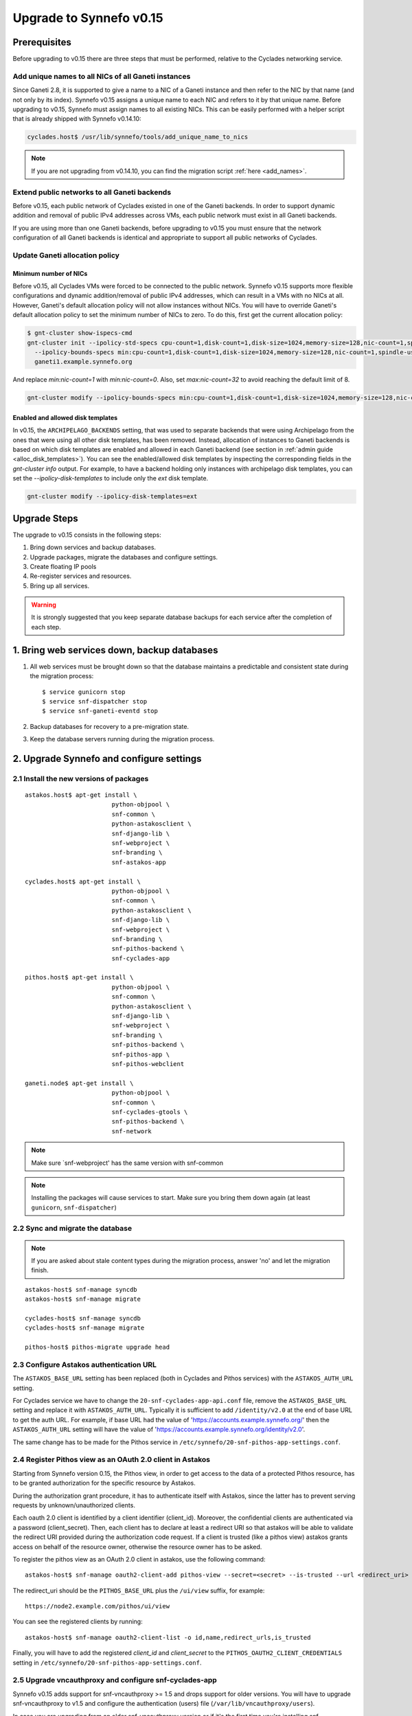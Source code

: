 Upgrade to Synnefo v0.15
^^^^^^^^^^^^^^^^^^^^^^^^


Prerequisites
==============

Before upgrading to v0.15 there are three steps that must be performed, relative
to the Cyclades networking service.

Add unique names to all NICs of all Ganeti instances
----------------------------------------------------

Since Ganeti 2.8, it is supported to give a name to a NIC of a Ganeti instance
and then refer to the NIC by that name (and not only by its index). Synnefo
v0.15 assigns a unique name to each NIC and refers to it by that unique name.
Before upgrading to v0.15, Synnefo must assign names to all existing NICs. This
can be easily performed with a helper script that is already shipped with
Synnefo v0.14.10:

.. code-block:: console

 cyclades.host$ /usr/lib/synnefo/tools/add_unique_name_to_nics

.. note:: If you are not upgrading from v0.14.10, you can find the migration
 script :ref:`here <add_names>`.

Extend public networks to all Ganeti backends
---------------------------------------------

Before v0.15, each public network of Cyclades existed in one of the Ganeti
backends. In order to support dynamic addition and removal of public IPv4
addresses across VMs, each public network must exist in all Ganeti backends.

If you are using more than one Ganeti backends, before upgrading to v0.15 you
must ensure that the network configuration of all Ganeti backends is identical
and appropriate to support all public networks of Cyclades.

Update Ganeti allocation policy
-------------------------------

Minimum number of NICs
``````````````````````
Before v0.15, all Cyclades VMs were forced to be connected to the public
network. Synnefo v0.15 supports more flexible configurations and dynamic
addition/removal of public IPv4 addresses, which can result in a VMs with no
NICs at all. However, Ganeti's default allocation policy will not allow
instances without NICs. You will have to override Ganeti's default allocation
policy to set the minimum number of NICs to zero. To do this, first get the
current allocation policy:

.. code-block:: console

 $ gnt-cluster show-ispecs-cmd
 gnt-cluster init --ipolicy-std-specs cpu-count=1,disk-count=1,disk-size=1024,memory-size=128,nic-count=1,spindle-use=1
   --ipolicy-bounds-specs min:cpu-count=1,disk-count=1,disk-size=1024,memory-size=128,nic-count=1,spindle-use=1/max:cpu-count=8,disk-count=16,disk-size=1048576,memory-size=32768,nic-count=8,spindle-use=12
   ganeti1.example.synnefo.org

And replace `min:nic-count=1` with `min:nic-count=0`. Also, set
`max:nic-count=32` to avoid reaching the default limit of 8.


.. code-block:: console

 gnt-cluster modify --ipolicy-bounds-specs min:cpu-count=1,disk-count=1,disk-size=1024,memory-size=128,nic-count=0,spindle-use=1/max:cpu-count=8,disk-count=16,disk-size=1048576,memory-size=32768,nic-count=32,spindle-use=12

Enabled and allowed disk templates
``````````````````````````````````
In v0.15, the ``ARCHIPELAGO_BACKENDS`` setting, that was used to separate
backends that were using Archipelago from the ones that were using all other
disk templates, has been removed. Instead, allocation of instances to Ganeti
backends is based on which disk templates are enabled and allowed in each
Ganeti backend (see section in :ref:`admin guide <alloc_disk_templates>`). You
can see the enabled/allowed disk templates by inspecting the corresponding
fields in the `gnt-cluster info` output. For example, to have a backend holding
only instances with archipelago disk templates, you can set the
`--ipolicy-disk-templates` to include only the `ext` disk template.

.. code-block:: console

 gnt-cluster modify --ipolicy-disk-templates=ext


Upgrade Steps
=============

The upgrade to v0.15 consists in the following steps:

1. Bring down services and backup databases.

2. Upgrade packages, migrate the databases and configure settings.

3. Create floating IP pools

4. Re-register services and resources.

5. Bring up all services.

.. warning::

    It is strongly suggested that you keep separate database backups
    for each service after the completion of each step.

1. Bring web services down, backup databases
============================================

1. All web services must be brought down so that the database maintains a
   predictable and consistent state during the migration process::

    $ service gunicorn stop
    $ service snf-dispatcher stop
    $ service snf-ganeti-eventd stop

2. Backup databases for recovery to a pre-migration state.

3. Keep the database servers running during the migration process.


2. Upgrade Synnefo and configure settings
=========================================

2.1 Install the new versions of packages
----------------------------------------

::

    astakos.host$ apt-get install \
                            python-objpool \
                            snf-common \
                            python-astakosclient \
                            snf-django-lib \
                            snf-webproject \
                            snf-branding \
                            snf-astakos-app

    cyclades.host$ apt-get install \
                            python-objpool \
                            snf-common \
                            python-astakosclient \
                            snf-django-lib \
                            snf-webproject \
                            snf-branding \
                            snf-pithos-backend \
                            snf-cyclades-app

    pithos.host$ apt-get install \
                            python-objpool \
                            snf-common \
                            python-astakosclient \
                            snf-django-lib \
                            snf-webproject \
                            snf-branding \
                            snf-pithos-backend \
                            snf-pithos-app \
                            snf-pithos-webclient

    ganeti.node$ apt-get install \
                            python-objpool \
                            snf-common \
                            snf-cyclades-gtools \
                            snf-pithos-backend \
                            snf-network

.. note::

   Make sure `snf-webproject' has the same version with snf-common

.. note::

    Installing the packages will cause services to start. Make sure you bring
    them down again (at least ``gunicorn``, ``snf-dispatcher``)

2.2 Sync and migrate the database
---------------------------------

.. note::

   If you are asked about stale content types during the migration process,
   answer 'no' and let the migration finish.

::

    astakos-host$ snf-manage syncdb
    astakos-host$ snf-manage migrate

    cyclades-host$ snf-manage syncdb
    cyclades-host$ snf-manage migrate

    pithos-host$ pithos-migrate upgrade head

2.3 Configure Astakos authentication URL
----------------------------------------

The ``ASTAKOS_BASE_URL`` setting has been replaced (both in Cyclades and Pithos
services) with the ``ASTAKOS_AUTH_URL`` setting.

For Cyclades service we have to change the ``20-snf-cyclades-app-api.conf``
file, remove the ``ASTAKOS_BASE_URL`` setting and replace it with
``ASTAKOS_AUTH_URL``. Typically it is sufficient to add ``/identity/v2.0`` at
the end of base URL to get the auth URL. For example, if base URL had the value
of 'https://accounts.example.synnefo.org/' then the ``ASTAKOS_AUTH_URL``
setting will have the value of
'https://accounts.example.synnefo.org/identity/v2.0'.

The same change has to be made for the Pithos service in
``/etc/synnefo/20-snf-pithos-app-settings.conf``.

2.4 Register Pithos view as an OAuth 2.0 client in Astakos
----------------------------------------------------------

Starting from Synnefo version 0.15, the Pithos view, in order to get access to
the data of a protected Pithos resource, has to be granted authorization for
the specific resource by Astakos.

During the authorization grant procedure, it has to authenticate itself with
Astakos, since the latter has to prevent serving requests by
unknown/unauthorized clients.

Each oauth 2.0 client is identified by a client identifier (client_id).
Moreover, the confidential clients are authenticated via a password
(client_secret).
Then, each client has to declare at least a redirect URI so that astakos will
be able to validate the redirect URI provided during the authorization code
request.
If a client is trusted (like a pithos view) astakos grants access on behalf
of the resource owner, otherwise the resource owner has to be asked.

To register the pithos view as an OAuth 2.0 client in astakos, use the
following command::

    astakos-host$ snf-manage oauth2-client-add pithos-view --secret=<secret> --is-trusted --url <redirect_uri>

The redirect_uri should be the ``PITHOS_BASE_URL`` plus the ``/ui/view``
suffix, for example::

    https://node2.example.com/pithos/ui/view

You can see the registered clients by running::

    astakos-host$ snf-manage oauth2-client-list -o id,name,redirect_urls,is_trusted

Finally, you will have to add the registered `client_id` and `client_secret` to
the ``PITHOS_OAUTH2_CLIENT_CREDENTIALS`` setting in
``/etc/synnefo/20-snf-pithos-app-settings.conf``.


2.5 Upgrade vncauthproxy and configure snf-cyclades-app
-------------------------------------------------------

Synnefo v0.15 adds support for snf-vncauthproxy >= 1.5 and drops support for
older versions. You will have to upgrade snf-vncauthproxy to v1.5 and
configure the authentication (users) file (``/var/lib/vncauthproxy/users``).

In case you are upgrading from an older snf-vncauthproxy version or if it's the
first time you're installing snf-vncauthproxy, you will need to add a
vncauthproxy user (see below for more information on user management) and
restart the vncauthproxy daemon.

To manage the authentication file, you can use the ``vncauthproxy-passwd`` tool,
to easily add, update and delete users.

To add a user:

.. code-block:: console

    # vncauthproxy-passwd /var/lib/vncauthproxy/users synnefo

You will be prompted for a password.

You should also configure the new ``CYCLADES_VNCAUTHPROXY_OPTS`` setting in
``snf-cyclades-app``, to provide the user and password configured for
``synnefo`` in the vncauthproxy authentication file and enable SSL support if
snf-vncauthproxy is configured to run with SSL enabled for the control socket.

.. warning:: The vncauthproxy daemon requires a restart for the changes in the
 authentication file to take effect.

.. warning:: If you fail to provide snf-vncauthproxy with a valid
 authentication file, or in case the configuration of vncauthproxy and the
 vncauthproxy snf-cyclades-app settings don't match (ie not having SSL enabled
 on both), VNC console access will not be functional.

Finally, snf-vncauthproxy-1.5 adds a dedicated user and group to be used by the
vncauthproxy daemon. The Debian default file has changed accordingly (``CHUID``
option in ``/etc/default/vncauthproxy``). The Debian default file now also
includes a ``DAEMON_OPTS`` variable which is used to pass any necessary/extra
options to the vncauthproxy daemon. In case you're ugprading from an older
version of vncauthproxy, you should make sure to 'merge' the new default file
with the older one.

Check the `documentation
<http://www.synnefo.org/docs/snf-vncauthproxy/latest/index.html>`_ of
snf-vncauthproxy for more information on upgrading to version 1.5.

2.6 Stats configuration
-----------------------

snf-cyclades-gtools comes with a collectd plugin to collect CPU and network
stats for Ganeti VMs and an example collectd configuration. snf-stats-app is a
Django (snf-webproject) app that serves the VM stats graphs by reading the VM
stats (from RRD files).

To enable/deploy the VM stats collecting and snf-stats-app, see the relevant
documentation in the :ref:`admin guide <admin-guide-stats>`.

If you were using collectd to collect VM stats on Debian Squeeze and you are
upgrading to Wheezy, you will need to upgrade your RRD files. Follow the
instructions on the collectd v4-to-v5 migration `guide
<https://collectd.org/wiki/index.php/V4_to_v5_migration_guide>`_.
You will probably just need to run the `migration script
<https://collectd.org/wiki/index.php/V4_to_v5_migration_guide#Migration_script>`_
provided.

If you were using a previous version of snf-stats-app, you should also make
sure to set the ``STATS_BASE_URL`` setting in ``20-snf-stats-app-settings.conf``
to match your deployment and change the graph URL settings in
``20-snf-cyclades-app-api.conf`` accordingly.

v0.15 has also introduced the ``CYCLADES_STATS_SECRET_KEY`` and
``STATS_SECRET_KEY`` settings. ``CYCLADES_STATS_SECRET_KEY`` in
``20-snf-cyclades-app-api.conf`` is used by Cyclades to encrypt the instance id
/ hostname  in the URLs serving the VM stats. You should set it to a random
value/string and make sure that it's the same as the ``STATS_SECRET_KEY``
setting (used to decrypt the instance hostname) in
``20-snf-stats-settings.conf`` on your Stats host.

2.7 Shibboleth configuration updates
------------------------------------

.. note::

  Skip this step unless you have ``shibboleth`` enabled in Astakos
  ``IM_MODULES`` setting.

As of v0.15 Astakos uses the ``REMOTE_USER`` header provided by Apache's
``mod_shib2`` service in order to resolve the unique identifier which is used
to associate a shibboleth account to a local Astakos user. Prior to this
version, Astakos adhered to the presence of the ``MOD_SHIB_EPPN`` header which
although safe enough on most of the ``SP`` deployment scenarios, it may cause
issues in certain cases, such as global wide IdP support or inability of
supported IdPs to release the ``eduPersonPrincipalName`` attribute. The
``REMOTE_USER`` header can be set by administrators to match any of the
available shibboleth attributes.

If ``EPPN`` matches the service provider needs and you want to continue using
it as the unique identifier, you need to ensure that the ``REMOTE_USER``
attribute is set to ``eppn`` in the ``mod_shib2`` config file located at
``/etc/shibboleth/shibboleth2.xml`` 

.. code-block:: xml

    <!-- The ApplicationDefaults element is where most of Shibboleth's SAML bits are defined. -->
    <ApplicationDefaults entityID="https://sp.example.org/shibboleth" REMOTE_USER="eppn">

Otherwise, if ``EPPN`` doesn't suit the requirements for your ``SP``
deployment, change the ``REMOTE_USER`` attribute as required e.g.:

.. code-block:: xml

    <!-- The ApplicationDefaults element is where most of Shibboleth's SAML bits are defined. -->
    <ApplicationDefaults entityID="https://sp.example.org/shibboleth" REMOTE_USER="persistent-nameid persistent-id targeted-id">

and restart the ``shibd`` service:

.. code-block:: console

  $ service shibd restart

**Note** that every time you alter the ``REMOTE_USER`` attribute, all existing
shibboleth enabled Astakos users will be invalidated and no longer be able to
login to their existing account using shibboleth. Specifically, for the case of
switching from *eppn* to another attribute, Astakos is able to prevent
invalidation and automatically migrate existing *eppn* accounts. In order to do
that, set the ``ASTAKOS_SHIBBOLETH_MIGRATE_EPPN`` setting to ``True`` in
``20-snf-astakos-app-settings.conf`` configuration file. Now every time an
existing *eppn* user logs in using shibboleth, Astakos will update the
associated *eppn* identifier to the contents of the ``REMOTE_USER`` header.

.. warning::
  
  IdPs should keep releasing the ``EPPN`` attribute in order for the migration
  to work.


3. Create floating IP pools
===========================

Synnefo v0.15 introduces floating IPs, which are public IPv4 addresses that can
be dynamically added/removed to/from VMs and are quotable via the
``cyclades.floating_ip`` resource. Connecting a VM to a public network is only
allowed if the user has first allocated a floating IP from this network.

Floating IPs are created from networks that are marked as Floating IP pools.
Creation of floating IP pools is done with the `snf-manage network-create`
command using the `--floating-ip-pool` option.

Existing networks can be converted to floating IPs using `network-modify`
command:

.. code-block:: console

  snf-manage network-modify --floating-ip-pool=True <network_ID>

Already allocated public IPv4 addresses are not automatically converted to
floating IPs. Existing VMs can keep their IPv4 addresses which will be
automatically released when these VMs get destroyed. If the admin wants to
convert existing public IPs to floating IPs, he/she can do so by running the
following provided tool:

.. code-block:: console

 cyclades.host$ /usr/lib/synnefo/tools/update_to_floating_ips

or just for one network:

.. code-block:: console

 cyclades.host$ /usr/lib/synnefo/tools/update_to_floating_ips --network-id=<network_ID>


4. Register services and resources
==================================

4.1 Re-register service and resource definitions
------------------------------------------------

You will need to register again all Synnefo components, updating the
service and resource definitions. On the Astakos node, run::

    astakos-host$ snf-component-register

This will detect that the Synnefo components are already registered and ask
to re-register. Answer positively. You need to enter the base URL and the UI
URL for each component, just like during the initial registration.

.. note::

   You can run ``snf-manage component-list -o name,ui_url`` to inspect the
   current registered UI URL. In the default installation, the base URL can
   be found by stripping ``/ui`` from the UI URL.

The meaning of resources ``cyclades.cpu`` and ``cyclades.ram`` has changed in
v0.15: they now denote the number of CPUs/RAM of *active* VMs (VMs that are not
shutdown) rather than all VMs as happened until now. To represent total CPUs
and total RAM, as previously, two new resources ``cyclades.total_cpu`` and
``cyclades.total_ram`` are introduced. We now also control the usage of
floating IPs through the resource ``cyclades.floating_ip``.

4.2 Tweek resource settings
---------------------------

The new resources (``cyclades.total_cpu``, ``cyclades.total_ram``, and
``cyclades.floating_ip``) are registered with infinite default base quota
(meaning that they are not restricted at all). You will probably need to
restrict them, especially ``cyclades.floating_ip``. In order to change the
default limit of a resource for all *future* users, for instance restricting
floating IPs to 2, run::

    astakos-host$ snf-manage resource-modify cyclades.floating_ip --default-quota 2

Note that this command does not affect *existing* users any more. They can
still have infinite floating IPs. You can update base quota of existing
users in bulk, possibly excluding some users, with::

    astakos-host$ snf-manage user-modify --all --base-quota cyclades.floating_ip 2 --exclude userid1,userid2

.. note::

   You can inspect base quota with ``snf-manage quota-list``, before applying
   any changes, for example::

     # Get users with cyclades.vm base quota that differ from the default value
     astakos-host$ snf-manage quota-list --with-custom=True --filter-by "resource=cyclades.vm"

     # Get users with cyclades.vm base quota greater than 3
     astakos-host$ snf-manage quota-list --filter-by "resource=cyclades.vm,base_quota>3"

Furthermore in v0.15, it is possible to control whether a resource is visible
to the users via the API or the Web UI. The default value for these options is
denoted inside the default resource definitions. Note that the system always
checks and enforces resource quota, regardless of their visibility. By default,
the new resources ``cyclades.total_cpu``, ``cyclades.total_ram`` and
``astakos.pending_app`` are not visible neither via the API nor via the Web UI.
You can change this behavior with::

    astakos-host$ snf-manage resource-modify <resource> --api-visible=True (or --ui-visible=True)

4.3 Update the Quotaholder
--------------------------

To update quota for all new or modified Cyclades resources, bring up Astakos::

    astakos-host$ service gunicorn start

and run on the Cyclades node::

   cyclades-host$ snf-manage reconcile-resources-cyclades --fix --force


5. Bring all services up
========================

After the upgrade is finished, we bring up all services:

.. code-block:: console

    astakos.host  # service gunicorn start
    cyclades.host # service gunicorn start
    pithos.host   # service gunicorn start

    cyclades.host # service snf-dispatcher start
